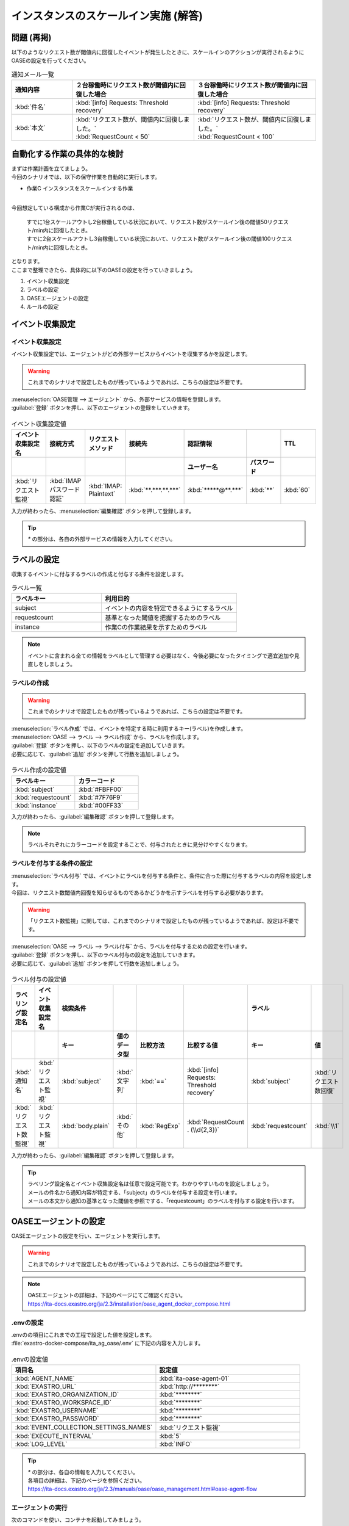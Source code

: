 =====================================
インスタンスのスケールイン実施 (解答)
=====================================

問題 (再掲)
===========

| 以下のようなリクエスト数が閾値内に回復したイベントが発生したときに、スケールインのアクションが実行されるようにOASEの設定を行ってください。

.. list-table:: 通知メール一覧
   :widths: 5 10 10
   :header-rows: 1

   * - 通知内容
     - ２台稼働時にリクエスト数が閾値内に回復した場合
     - ３台稼働時にリクエスト数が閾値内に回復した場合
   * - :kbd:`件名`
     - :kbd:`[info] Requests: Threshold recovery`
     - :kbd:`[info] Requests: Threshold recovery`
   * - :kbd:`本文`
     - | :kbd:`リクエスト数が、閾値内に回復しました。`
       | :kbd:`RequestCount < 50`
     - | :kbd:`リクエスト数が、閾値内に回復しました。`
       | :kbd:`RequestCount < 100`
  
自動化する作業の具体的な検討
==============================

| まずは作業計画を立てましょう。

| 今回のシナリオでは、以下の保守作業を自動的に実行します。

- 作業C インスタンスをスケールインする作業
|

| 今回想定している構成から作業Cが実行されるのは、

 | すでに1台スケールアウトし2台稼働している状況において、リクエスト数がスケールイン後の閾値50リクエスト/min内に回復したとき。
 | すでに2台スケールアウトし3台稼働している状況において、リクエスト数がスケールイン後の閾値100リクエスト/min内に回復したとき。

| となります。 

| ここまで整理できたら、具体的に以下のOASEの設定を行っていきましょう。

1. イベント収集設定
2. ラベルの設定
3. OASEエージェントの設定
4. ルールの設定

イベント収集設定
================

イベント収集設定
-----------------

| イベント収集設定では、エージェントがどの外部サービスからイベントを収集するかを設定します。

.. Warning::
   | これまでのシナリオで設定したものが残っているようであれば、こちらの設定は不要です。

| :menuselection:`OASE管理 --> エージェント` から、外部サービスの情報を登録します。

| :guilabel:`登録` ボタンを押し、以下のエージェントの登録をしていきます。

.. figure:: /images/learn/quickstart/oase/OASE_answer_scale-in/OASE_answer_scale-in_エージェント登録詳細画面.png
   :width: 1200px
   :alt: エージェント登録画面

.. list-table:: イベント収集設定値
   :widths: 15 10 10 10 10 10 10
   :header-rows: 2

   * - イベント収集設定名
     - 接続方式
     - リクエストメソッド
     - 接続先
     - 認証情報
     - 
     - TTL
   * - 
     - 
     - 
     - 
     - ユーザー名
     - パスワード
     - 
   * - :kbd:`リクエスト監視`
     - :kbd:`IMAP パスワード認証`
     - :kbd:`IMAP: Plaintext`
     - :kbd:`**.***.**.***`
     - :kbd:`*****@**.***`
     - :kbd:`**`
     - :kbd:`60`

| 入力が終わったら、:menuselection:`編集確認` ボタンを押して登録します。

.. tip::
   | `*` の部分は、各自の外部サービスの情報を入力してください。

ラベルの設定
============

| 収集するイベントに付与するラベルの作成と付与する条件を設定します。

.. list-table:: ラベル一覧
   :widths: 10 15
   :header-rows: 1

   * - ラベルキー
     - 利用目的
   * - subject
     - イベントの内容を特定できるようにするラベル
   * - requestcount
     - 基準となった閾値を把握するためのラベル
   * - instance
     - 作業Cの作業結果を示すためのラベル
  
.. note::
   | イベントに含まれる全ての情報をラベルとして管理する必要はなく、今後必要になったタイミングで適宜追加や見直しをしましょう。

ラベルの作成
-------------

.. Warning::
   | これまでのシナリオで設定したものが残っているようであれば、こちらの設定は不要です。

| :menuselection:`ラベル作成` では、イベントを特定する時に利用するキー(ラベル)を作成します。

| :menuselection:`OASE --> ラベル --> ラベル作成` から、ラベルを作成します。

| :guilabel:`登録` ボタンを押し、以下のラベルの設定を追加していきます。
| 必要に応じて、:guilabel:`追加` ボタンを押して行数を追加しましょう。

.. figure:: /images/learn/quickstart/oase/OASE_answer_scale-in/OASE_answer_scale-in_ラベル作成登録詳細画面.png
   :width: 1200px
   :alt: ラベル作成画面

.. list-table:: ラベル作成の設定値
   :widths: 10 10
   :header-rows: 1

   * - ラベルキー
     - カラーコード
   * - :kbd:`subject`
     - :kbd:`#FBFF00`
   * - :kbd:`requestcount`
     - :kbd:`#7F76F9`
   * - :kbd:`instance`
     - :kbd:`#00FF33`

| 入力が終わったら、:guilabel:`編集確認` ボタンを押して登録します。
  
.. note::
   | ラベルそれぞれにカラーコードを設定することで、付与されたときに見分けやすくなります。

ラベルを付与する条件の設定
---------------------------

| :menuselection:`ラベル付与` では、イベントにラベルを付与する条件と、条件に合った際に付与するラベルの内容を設定します。
| 今回は、リクエスト数閾値内回復を知らせるものであるかどうかを示すラベルを付与する必要があります。

.. Warning::
   | 「リクエスト数監視」に関しては、これまでのシナリオで設定したものが残っているようであれば、設定は不要です。

| :menuselection:`OASE --> ラベル --> ラベル付与` から、ラベルを付与するための設定を行います。

| :guilabel:`登録` ボタンを押し、以下のラベル付与の設定を追加していきます。
| 必要に応じて、:guilabel:`追加` ボタンを押して行数を追加しましょう。

.. figure:: /images/learn/quickstart/oase/OASE_answer_scale-in/OASE_answer_scale-in_ラベル付与詳細画面.png
   :width: 1200px
   :alt: ラベル付与

.. list-table:: ラベル付与の設定値
   :widths: 10 10 10 10 10 20 10 10
   :header-rows: 2

   * - ラベリング設定名
     - イベント収集設定名
     - 検索条件
     - 
     - 
     - 
     - ラベル
     - 
   * - 
     - 
     - キー
     - 値のデータ型
     - 比較方法
     - 比較する値
     - キー
     - 値
   * - :kbd:`通知名`
     - :kbd:`リクエスト監視`
     - :kbd:`subject`
     - :kbd:`文字列`
     - :kbd:`==`
     - :kbd:`[info] Requests: Threshold recovery`
     - :kbd:`subject`
     - :kbd:`リクエスト数回復`
   * - :kbd:`リクエスト数監視`
     - :kbd:`リクエスト監視`
     - :kbd:`body.plain`
     - :kbd:`その他`
     - :kbd:`RegExp`
     - :kbd:`RequestCount . (\\d{2,3})`
     - :kbd:`requestcount`
     - :kbd:`\\1`

| 入力が終わったら、:guilabel:`編集確認` ボタンを押して登録します。

.. tip::
   | ラベリング設定名とイベント収集設定名は任意で設定可能です。わかりやすいものを設定しましょう。
   | メールの件名から通知内容が特定する、「subject」のラベルを付与する設定を行います。
   | メールの本文から通知の基準となった閾値を参照でする、「requestcount」のラベルを付与する設定を行います。

OASEエージェントの設定
=======================

| OASEエージェントの設定を行い、エージェントを実行します。

.. Warning::
   | これまでのシナリオで設定したものが残っているようであれば、こちらの設定は不要です。

.. note::
   | OASEエージェントの詳細は、下記のページにてご確認ください。
   | https://ita-docs.exastro.org/ja/2.3/installation/oase_agent_docker_compose.html

.envの設定
----------

| .envのの項目にこれまでの工程で設定した値を設定します。

| :file:`exastro-docker-compose/ita_ag_oase/.env` に下記の内容を入力します。

.. figure:: /images/learn/quickstart/oase/OASE_answer_scale-in/OASE_answer_scale-in_OASEエージェント設定画面.png
   :width: 1200px
   :alt: .env

.. list-table:: .envの設定値
   :widths: 10 10
   :header-rows: 1

   * - 項目名
     - 設定値
   * - :kbd:`AGENT_NAME`
     - :kbd:`ita-oase-agent-01` 
   * - :kbd:`EXASTRO_URL`
     - :kbd:`http://********`
   * - :kbd:`EXASTRO_ORGANIZATION_ID`
     - :kbd:`********`
   * - :kbd:`EXASTRO_WORKSPACE_ID`
     - :kbd:`********`
   * - :kbd:`EXASTRO_USERNAME`
     - :kbd:`********`
   * - :kbd:`EXASTRO_PASSWORD`
     - :kbd:`********`
   * - :kbd:`EVENT_COLLECTION_SETTINGS_NAMES`
     - :kbd:`リクエスト監視`
   * - :kbd:`EXECUTE_INTERVAL`
     - :kbd:`5`
   * - :kbd:`LOG_LEVEL`
     - :kbd:`INFO`

.. tip::
   | `*` の部分は、各自の情報を入力してください。
   | 各項目の詳細は、下記のページを参照ください。
   | https://ita-docs.exastro.org/ja/2.3/manuals/oase/oase_management.html#oase-agent-flow

エージェントの実行
-------------------

| 次のコマンドを使い、コンテナを起動してみましょう。

.. code-block:: shell
   :caption: docker コマンドを利用する場合(Docker環境)

   docker compose up -d  --wait  

| 状態が`Helthy`になっていることを確認します。

| 正常に接続できているか、以下のコマンドでLogの確認をします。

.. code-block:: shell
   :caption: docker コマンドを利用する場合(Docker環境)

   docker compose logs -f
  
| エラーが出ている場合は、.envファイルの各設定値が正しいか確認してください。

ルールの設定
==============

| :menuselection:`ルール` では、イベントを特定する条件と、その条件に合致したイベントが発生した場合に実行したい作業を紐づけることができます。
| イベントを特定する条件は :menuselection:`フィルター` 、実行したい作業は :menuselection:`アクション` 、でそれぞれ設定します。
| :menuselection:`ルール` では、:menuselection:`フィルター` と :menuselection:`アクション` を紐づける形で設定します。

.. note::
  | :menuselection:`イベントフロー` では、OASEエージェントが収集したイベント等、イベントが時系列に表示されます。
  | 表示されたイベントには、ラベル付与での設定に沿ってラベルが付与されています。
  | この画面から :menuselection:`フィルター` 、:menuselection:`アクション` 、:menuselection:`ルール` の設定をそれぞれ行うこともできます。

| まずは、以下のような、２台稼働時のリクエスト数閾値内回復のイベントを発生させて、設定を進めましょう。

.. list-table:: 通知メール一覧
   :widths: 5 10
   :header-rows: 1

   * - 通知内容
     - リクエスト数回復
   * - :kbd:`件名`
     - :kbd:`[info] Requests: Threshold recovery`
   * - :kbd:`本文`
     - | :kbd:`リクエスト数が、閾値内に回復しました。`
       | :kbd:`RequestCount < 50`

フィルターの設定
------------------

| :menuselection:`フィルター` では、ラベルをもとにイベントを検知するための条件を設定します。
| イベントの件名と本文からスケールインを実施する条件に合うイベントを特定できるように条件を設定してみましょう。

.. note::
  | スケールインを実施するのは、インスタンスが3台未満の稼働の状態で、リクエスト数が閾値内に回復した場合です。
  | 閾値は、インスタンス1台につき50リクエスト/minです。

| :menuselection:`OASE --> ルール --> フィルター` から、:menuselection:`フィルター` を設定します。

| :guilabel:`登録` ボタンを押し、以下のフィルターの設定を追加していきます。

.. figure:: /images/learn/quickstart/oase/OASE_answer_scale-in/OASE_answer_scale-in_フィルター設定詳細画面.png
   :width: 1200px
   :alt: フィルター

.. list-table:: フィルターの設定値
   :widths: 10 10 20 10
   :header-rows: 1

   * - 有効
     - フィルター名
     - フィルター条件
     - 検索方法
   * - :kbd:`True`
     - :kbd:`request_range`
     - :kbd:`[["subject", "==", "リクエスト数回復"], ["requestcount", "≠", "150"]]`
     - :kbd:`ユニーク`
  
| 入力が終わったら、:guilabel:`編集確認` ボタンを押して登録します。

| フィルターは:menuselection:`OASE --> イベント --> イベントフロー` からも設定することが可能です。

.. tip::
   | フィルター名は任意で設定可能です。わかりやすいものを設定しましょう。
   | ラベル「subject」の値から、リクエスト数が閾値内に回復したことを通知するイベントであることを特定できるようにフィルター条件を設定します。
   | ラベル「requestcount」の値から、通知の基準となった閾値を特定できるようにフィルター条件を設定します。
   | 今回は、閾値として50か100の場合を条件として同じアクションを実行するので150以外と設定しましたが、それぞれの閾値でアクションを変えるなど、個別の設定がしたい場合は、それぞれの閾値で別のフィルターを設定しましょう。
   
   | ラベル「requestcount」だけでは超過したイベントなのか回復したイベントなのか判別できないため、ラベル「subject」をフィルター条件に設定し、イベントを一意に特定できるようにします。
   | このように、イベントごとに特定のラベルを付与しなくても、必要に応じてフィルター条件を複数設定することで、イベントを一意に特定することできます。

.. note::
  | 未知のイベントが発生した場合は、:menuselection:`OASE --> イベント --> イベントフロー` からの設定がおすすめです。
  | イベントを参照しながら直感的に設定できます。

| :menuselection:`OASE --> イベント --> イベントフロー` からは以下のように設定します。

.. figure:: /images/learn/quickstart/oase/OASE_answer_scale-in/OASE_answer_scale-in_フィルター設定.gif
   :width: 1200px
   :alt: イベントフロー_フィルター

.. Warning::
  | フィルターでイベントを検出するには、そのイベント発生前に設定しておく必要があります。

アクションの設定
-----------------

| :menuselection:`アクション` では、ITAで作成したConductorとオペレーションを指定できます。
| インスタンスを1台スケールインするアクションを登録してみましょう。

| :menuselection:`OASE --> イベント --> イベントフロー` から、:menuselection:`アクション` を設定します。

.. figure:: /images/learn/quickstart/oase/OASE_answer_scale-in/OASE_answer_scale-in_アクション設定.gif
   :width: 1200px
   :alt: イベントフロー_アクション

.. list-table:: アクションの設定値
   :widths: 10 10 10 10
   :header-rows: 2

   * - アクション名
     - Conductor名称
     - オペレーション名
     - ホスト
   * - 
     - 
     - 
     - イベント連携 
   * - :kbd:`scale-in`
     - :kbd:`インスタンススケールイン`
     - :kbd:`インスタンススケールイン`
     - :kbd:`false`

.. tip::
   | アクション名は任意で設定可能です。わかりやすいものを設定しましょう。
   | Conductor名称とオペレーション名は、事前に設定してあるものから選択します。今回はスケールイン用に準備したものを選択しましょう。

.. Warning::
  | 発生したイベントに適用したい場合、そのイベントのTTL内に設定する必要があります。
  | TTL内に設定が難しいようであれば、事前に設定しておきましょう。

| :menuselection:`OASE --> ルール --> アクション` からは以下のように設定します。

| :guilabel:`登録` ボタンを押し、以下のアクションの設定を追加していきます。

.. figure:: /images/learn/quickstart/oase/OASE_answer_scale-in/OASE_answer_scale-in_アクション設定詳細画面.png
   :width: 1200px
   :alt: アクション

| 入力が終わったら、:guilabel:`編集確認` ボタンを押して登録します。

ルールの設定
------------

| :menuselection:`ルール` では、フィルターとアクションを紐づけます。
| そのフィルターでイベントを検知した場合に実行したいアクションを紐づけましょう。

| :menuselection:`OASE --> イベント --> イベントフロー` から、:menuselection:`ルール` を設定します。

.. figure:: /images/learn/quickstart/oase/OASE_answer_scale-in/OASE_answer_scale-in_ルール設定.gif
   :width: 1200px
   :alt: イベントフロー_ルール

.. list-table:: ルールの設定値
   :widths: 10 10 10 10 10 10 20 10 15 10
   :header-rows: 3

   * - 有効
     - ルール名
     - ルールラベル名
     - 優先順位
     - 条件
     - アクション
     - 結論イベント
     - 
     - 
     - 
   * - 
     - 
     - 
     - 
     - フィルターA
     - アクションID
     - 元イベントのラベル継承
     - 
     - 結論ラベル設定
     - TTL 
   * - 
     - 
     - 
     -
     -
     - 
     - 
     - アクション
     - イベント
     - 
   * - :kbd:`True`
     - :kbd:`スケールイン`
     - :kbd:`スケールイン`
     - :kbd:`1`
     - :kbd:`request_range`
     - :kbd:`scale-in`
     - :kbd:`True`
     - :kbd:`False`
     - :kbd:`[["instance", "scale-in"]]`
     - :kbd:`60`

.. tip::
   | ルール名・ルールラベル名は任意で設定可能です。わかりやすいものを設定しましょう。
   | 条件では、フィルターの設定で設定したフィルター「request_range」を選択します。
   | アクションでは、アクションの設定で設定したアクション「scale-in」を選択します。
   | これにより、フィルタ―「request_range」でイベントを検知したら、アクション「scale-in」が実行されます。

   | 結論ラベル設定には、アクションが実行されたことを示す結論イベントに付与するラベルを設定します。
   | 結論イベントが判別しやすいようなラベルを設定するとよいでしょう。
   | 分間で集計したリクエスト数をもとに通知されるため、TTLは60秒とします。

.. Warning::
  | 発生したイベントに適用したい場合、そのイベントのTTL内に設定する必要があります。
  | TTL内に設定が難しいようであれば、事前に設定しておきましょう。

| :menuselection:`OASE --> ルール --> ルール` からは以下のように設定します。

| :guilabel:`登録` ボタンを押し、以下のルールの設定を追加していきます。

.. figure:: /images/learn/quickstart/oase/OASE_answer_scale-in/OASE_answer_scale-in_ルール設定詳細画面.png
   :width: 1200px
   :alt: ルール

| 入力が終わったら、:guilabel:`編集確認` ボタンを押して登録します。

結果の確認
-----------
| 以上の設定が完了したら、発生したイベントをもとにアクションが実行される様子を、:menuselection:`イベントフロー` 画面から確認してみましょう。

.. tip::
   | ルールの設定の間に発生させたイベントのTTLが切れてしまったら、改めて同じイベントを発生させてください。

.. list-table:: 通知メール一覧
   :widths: 5 10
   :header-rows: 1

   * - 通知内容
     - リクエスト数回復
   * - :kbd:`件名`
     - :kbd:`[info] Requests: Threshold recovery`
   * - :kbd:`本文`
     - | :kbd:`リクエスト数が、閾値内に回復しました。` 
       | :kbd:`RequestCount < 50`

| :menuselection:`OASE --> イベント --> イベントフロー` の画面では、時系列に沿ってイベントが発生している様子を確認できます。
| アクションが実行されたことを示す結論イベントに :menuselection:`ルール` で設定したラベルが付与されていることも確認しましょう。

.. figure:: /images/learn/quickstart/oase/OASE_answer_scale-in/OASE_answer_scale-in_結果確認.gif
   :width: 1200px
   :alt: イベントフロー_結論イベント

| さて次に、2台稼働時のリクエスト数閾値内回復のイベントを発生させてみましょう。

.. list-table:: 通知メール一覧
   :widths: 5 10
   :header-rows: 1

   * - 通知内容
     - リクエスト数回復
   * - :kbd:`件名`
     - :kbd:`[info] Requests: Threshold recovery`
   * - :kbd:`本文`
     - | :kbd:`リクエスト数が、閾値内に回復しました。` 
       | :kbd:`RequestCount < 100`

| そうすると、事前に設定したルールが適用され、結論イベントの発生まで確認できます。

.. figure:: /images/learn/quickstart/oase/OASE_answer_scale-in/OASE_answer_scale-in_結果確認2.gif
   :width: 1200px
   :alt: イベントフロー_結論イベント_2回目